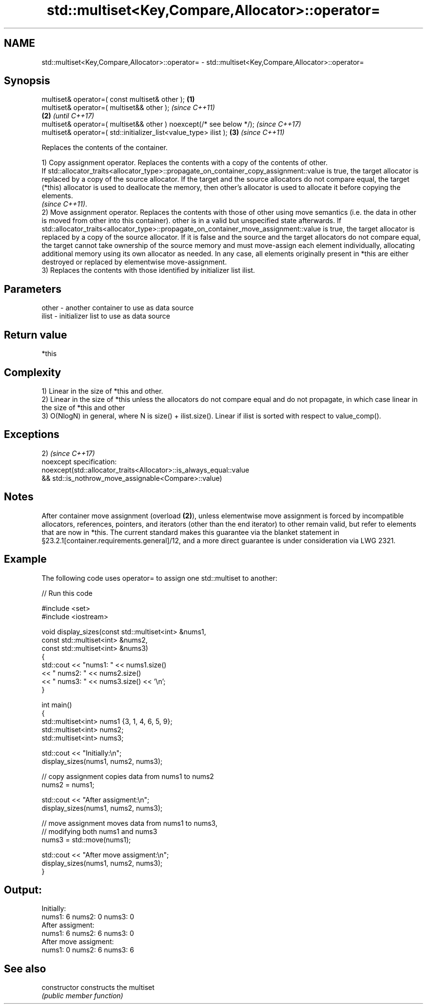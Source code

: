 .TH std::multiset<Key,Compare,Allocator>::operator= 3 "2020.03.24" "http://cppreference.com" "C++ Standard Libary"
.SH NAME
std::multiset<Key,Compare,Allocator>::operator= \- std::multiset<Key,Compare,Allocator>::operator=

.SH Synopsis
   multiset& operator=( const multiset& other );                      \fB(1)\fP
   multiset& operator=( multiset&& other );                                   \fI(since C++11)\fP
                                                                      \fB(2)\fP     \fI(until C++17)\fP
   multiset& operator=( multiset&& other ) noexcept(/* see below */);         \fI(since C++17)\fP
   multiset& operator=( std::initializer_list<value_type> ilist );        \fB(3)\fP \fI(since C++11)\fP

   Replaces the contents of the container.

   1) Copy assignment operator. Replaces the contents with a copy of the contents of other.
   If std::allocator_traits<allocator_type>::propagate_on_container_copy_assignment::value is true, the target allocator is replaced by a copy of the source allocator. If the target and the source allocators do not compare equal, the target (*this) allocator is used to deallocate the memory, then other's allocator is used to allocate it before copying the elements.
   \fI(since C++11)\fP.
   2) Move assignment operator. Replaces the contents with those of other using move semantics (i.e. the data in other is moved from other into this container). other is in a valid but unspecified state afterwards. If std::allocator_traits<allocator_type>::propagate_on_container_move_assignment::value is true, the target allocator is replaced by a copy of the source allocator. If it is false and the source and the target allocators do not compare equal, the target cannot take ownership of the source memory and must move-assign each element individually, allocating additional memory using its own allocator as needed. In any case, all elements originally present in *this are either destroyed or replaced by elementwise move-assignment.
   3) Replaces the contents with those identified by initializer list ilist.

.SH Parameters

   other - another container to use as data source
   ilist - initializer list to use as data source

.SH Return value

   *this

.SH Complexity

   1) Linear in the size of *this and other.
   2) Linear in the size of *this unless the allocators do not compare equal and do not propagate, in which case linear in the size of *this and other
   3) O(NlogN) in general, where N is size() + ilist.size(). Linear if ilist is sorted with respect to value_comp().

.SH Exceptions

   2)                                                                \fI(since C++17)\fP
   noexcept specification:
   noexcept(std::allocator_traits<Allocator>::is_always_equal::value
   && std::is_nothrow_move_assignable<Compare>::value)

.SH Notes

   After container move assignment (overload \fB(2)\fP), unless elementwise move assignment is forced by incompatible allocators, references, pointers, and iterators (other than the end iterator) to other remain valid, but refer to elements that are now in *this. The current standard makes this guarantee via the blanket statement in §23.2.1[container.requirements.general]/12, and a more direct guarantee is under consideration via LWG 2321.

.SH Example

   The following code uses operator= to assign one std::multiset to another:

   
// Run this code

 #include <set>
 #include <iostream>

 void display_sizes(const std::multiset<int> &nums1,
                    const std::multiset<int> &nums2,
                    const std::multiset<int> &nums3)
 {
     std::cout << "nums1: " << nums1.size()
               << " nums2: " << nums2.size()
               << " nums3: " << nums3.size() << '\\n';
 }

 int main()
 {
     std::multiset<int> nums1 {3, 1, 4, 6, 5, 9};
     std::multiset<int> nums2;
     std::multiset<int> nums3;

     std::cout << "Initially:\\n";
     display_sizes(nums1, nums2, nums3);

     // copy assignment copies data from nums1 to nums2
     nums2 = nums1;

     std::cout << "After assigment:\\n";
     display_sizes(nums1, nums2, nums3);

     // move assignment moves data from nums1 to nums3,
     // modifying both nums1 and nums3
     nums3 = std::move(nums1);

     std::cout << "After move assigment:\\n";
     display_sizes(nums1, nums2, nums3);
 }

.SH Output:

 Initially:
 nums1: 6 nums2: 0 nums3: 0
 After assigment:
 nums1: 6 nums2: 6 nums3: 0
 After move assigment:
 nums1: 0 nums2: 6 nums3: 6

.SH See also

   constructor   constructs the multiset
                 \fI(public member function)\fP
